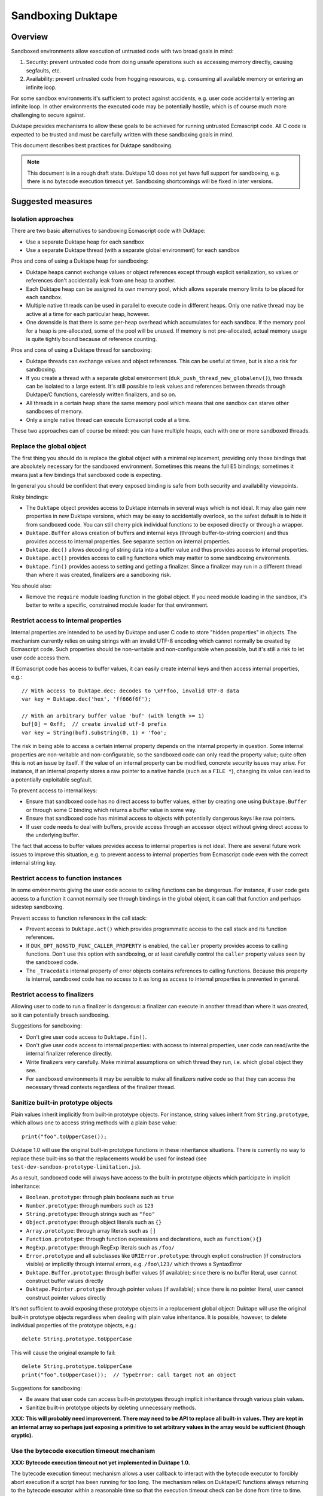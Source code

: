 ==================
Sandboxing Duktape
==================

Overview
========

Sandboxed environments allow execution of untrusted code with two broad
goals in mind:

1. Security: prevent untrusted code from doing unsafe operations such as
   accessing memory directly, causing segfaults, etc.

2. Availability: prevent untrusted code from hogging resources, e.g.
   consuming all available memory or entering an infinite loop.

For some sandbox environments it's sufficient to protect against accidents,
e.g. user code accidentally entering an infinite loop.  In other environments
the executed code may be potentially hostile, which is of course much more
challenging to secure against.

Duktape provides mechanisms to allow these goals to be achieved for running
untrusted Ecmascript code.  All C code is expected to be trusted and must be
carefully written with these sandboxing goals in mind.

This document describes best practices for Duktape sandboxing.

.. note:: This document is in a rough draft state.  Duktape 1.0 does not yet
          have full support for sandboxing, e.g. there is no bytecode
          execution timeout yet.  Sandboxing shortcomings will be fixed in
          later versions.

Suggested measures
==================

Isolation approaches
--------------------

There are two basic alternatives to sandboxing Ecmascript code with Duktape:

* Use a separate Duktape heap for each sandbox

* Use a separate Duktape thread (with a separate global environment) for
  each sandbox

Pros and cons of using a Duktape heap for sandboxing:

* Duktape heaps cannot exchange values or object references except through
  explicit serialization, so values or references don't accidentally leak
  from one heap to another.

* Each Duktape heap can be assigned its own memory pool, which allows separate
  memory limits to be placed for each sandbox.

* Multiple native threads can be used in parallel to execute code in different
  heaps.  Only one native thread may be active at a time for each particular
  heap, however.

* One downside is that there is some per-heap overhead which accumulates for
  each sandbox.  If the memory pool for a heap is pre-allocated, some of the
  pool will be unused.  If memory is not pre-allocated, actual memory usage
  is quite tightly bound because of reference counting.

Pros and cons of using a Duktape thread for sandboxing:

* Duktape threads can exchange values and object references.  This can be
  useful at times, but is also a risk for sandboxing.

* If you create a thread with a separate global environment
  (``duk_push_thread_new_globalenv()``), two threads can be isolated to
  a large extent.  It's still possible to leak values and references
  between threads through Duktape/C functions, carelessly written finalizers,
  and so on.

* All threads in a certain heap share the same memory pool which means that
  one sandbox can starve other sandboxes of memory.

* Only a single native thread can execute Ecmascript code at a time.

These two approaches can of course be mixed: you can have multiple heaps,
each with one or more sandboxed threads.

Replace the global object
-------------------------

The first thing you should do is replace the global object with a minimal
replacement, providing only those bindings that are absolutely necessary
for the sandboxed environment.  Sometimes this means the full E5 bindings;
sometimes it means just a few bindings that sandboxed code is expecting.

In general you should be confident that every exposed binding is safe from
both security and availability viewpoints.

Risky bindings:

* The ``Duktape`` object provides access to Duktape internals in several ways
  which is not ideal.  It may also gain new properties in new Duktape versions,
  which may be easy to accidentally overlook, so the safest default is to hide
  it from sandboxed code.  You can still cherry pick individual functions to
  be exposed directly or through a wrapper.

* ``Duktape.Buffer`` allows creation of buffers and internal keys (through
  buffer-to-string coercion) and thus provides access to internal properties.
  See separate section on internal properties.

* ``Duktape.dec()`` allows decoding of string data into a buffer value and thus
  provides access to internal properties.

* ``Duktape.act()`` provides access to calling functions which may matter to
  some sandboxing environments.

* ``Duktape.fin()`` provides access to setting and getting a finalizer.  Since
  a finalizer may run in a different thread than where it was created,
  finalizers are a sandboxing risk.

You should also:

* Remove the ``require`` module loading function in the global object.
  If you need module loading in the sandbox, it's better to write a specific,
  constrained module loader for that environment.

Restrict access to internal properties
--------------------------------------

Internal properties are intended to be used by Duktape and user C code
to store "hidden properties" in objects.  The mechanism currently relies on
using strings with an invalid UTF-8 encoding which cannot normally be
created by Ecmascript code.  Such properties should be non-writable and
non-configurable when possible, but it's still a risk to let user code
access them.

If Ecmascript code has access to buffer values, it can easily create internal
keys and then access internal properties, e.g.::

    // With access to Duktape.dec: decodes to \xFFfoo, invalid UTF-8 data
    var key = Duktape.dec('hex', 'ff666f6f');

    // With an arbitrary buffer value 'buf' (with length >= 1)
    buf[0] = 0xff;  // create invalid utf-8 prefix
    var key = String(buf).substring(0, 1) + 'foo';

The risk in being able to access a certain internal property depends on the
internal property in question.  Some internal properties are non-writable and
non-configurable, so the sandboxed code can only read the property value; quite
often this is not an issue by itself.  If the value of an internal property can
be modified, concrete security issues may arise.  For instance, if an internal
property stores a raw pointer to a native handle (such as a ``FILE *``),
changing its value can lead to a potentially exploitable segfault.

To prevent access to internal keys:

* Ensure that sandboxed code has no direct access to buffer values, either
  by creating one using ``Duktape.Buffer`` or through some C binding which
  returns a buffer value in some way.

* Ensure that sandboxed code has minimal access to objects with potentially
  dangerous keys like raw pointers.

* If user code needs to deal with buffers, provide access through an accessor
  object without giving direct access to the underlying buffer.

The fact that access to buffer values provides access to internal properties
is not ideal.  There are several future work issues to improve this situation,
e.g. to prevent access to internal properties from Ecmascript code even with
the correct internal string key.

Restrict access to function instances
-------------------------------------

In some environments giving the user code access to calling functions can be
dangerous.  For instance, if user code gets access to a function it cannot
normally see through bindings in the global object, it can call that function
and perhaps sidestep sandboxing.

Prevent access to function references in the call stack:

* Prevent access to ``Duktape.act()`` which provides programmatic access to
  the call stack and its function references.

* If ``DUK_OPT_NONSTD_FUNC_CALLER_PROPERTY`` is enabled, the ``caller``
  property provides access to calling functions.  Don't use this option
  with sandboxing, or at least carefully control the ``caller`` property
  values seen by the sandboxed code.

* The ``_Tracedata`` internal property of error objects contains references
  to calling functions.  Because this property is internal, sandboxed code
  has no access to it as long as access to internal properties is prevented
  in general.

Restrict access to finalizers
-----------------------------

Allowing user to code to run a finalizer is dangerous: a finalizer can
execute in another thread than where it was created, so it can potentially
breach sandboxing.

Suggestions for sandboxing:

* Don't give user code access to ``Duktape.fin()``.

* Don't give user code access to internal properties: with access to
  internal properties, user code can read/write the internal finalizer
  reference directly.

* Write finalizers very carefully.  Make minimal assumptions on which
  thread they run, i.e. which global object they see.

* For sandboxed environments it may be sensible to make all finalizers
  native code so that they can access the necessary thread contexts
  regardless of the finalizer thread.

Sanitize built-in prototype objects
-----------------------------------

Plain values inherit implicitly from built-in prototype objects.  For instance,
string values inherit from ``String.prototype``, which allows one to access
string methods with a plain base value::

    print("foo".toUpperCase());

Duktape 1.0 will use the original built-in prototype functions in these
inheritance situations.  There is currently no way to replace these built-ins
so that the replacements would be used for instead (see
``test-dev-sandbox-prototype-limitation.js``).

As a result, sandboxed code will always have access to the built-in prototype
objects which participate in implicit inheritance:

* ``Boolean.prototype``: through plain booleans such as ``true``

* ``Number.prototype``: through numbers such as ``123``

* ``String.prototype``: through strings such as ``"foo"``

* ``Object.prototype``: through object literals such as ``{}``

* ``Array.prototype``: through array literals such as ``[]``

* ``Function.prototype``: through function expressions and declarations,
  such as ``function(){}``

* ``RegExp.prototype``: through RegExp literals such as ``/foo/``

* ``Error.prototype`` and all subclasses like ``URIError.prototype``:
  through explicit construction (if constructors visible) or implicitly
  through internal errors, e.g. ``/foo\123/`` which throws a SyntaxError

* ``Duktape.Buffer.prototype``: through buffer values (if available); since
  there is no buffer literal, user cannot construct buffer values directly

* ``Duktape.Pointer.prototype`` through pointer values (if available); since
  there is no pointer literal, user cannot construct pointer values directly

It's not sufficient to avoid exposing these prototype objects in a replacement
global object: Duktape will use the original built-in prototype objects
regardless when dealing with plain value inheritance.  It is possible, however,
to delete individual properties of the prototype objects, e.g.::

    delete String.prototype.toUpperCase

This will cause the original example to fail::

    delete String.prototype.toUpperCase
    print("foo".toUpperCase());  // TypeError: call target not an object

Suggestions for sandboxing:

* Be aware that user code can access built-in prototypes through implicit
  inheritance through various plain values.

* Sanitize built-in prototype objects by deleting unnecessary methods.

**XXX: This will probably need improvement.  There may need to be API to
replace all built-in values.  They are kept in an internal array so perhaps
just exposing a primitive to set arbitrary values in the array would be
sufficient (though cryptic).**

Use the bytecode execution timeout mechanism
--------------------------------------------

**XXX: Bytecode execution timeout not yet implemented in Duktape 1.0.**

The bytecode execution timeout mechanism allows a user callback to interact
with the bytecode executor to forcibly abort execution if a script has been
running for too long.  The mechanism relies on Duktape/C functions always
returning to the bytecode executor within a reasonable time so that the
execution timeout check can be done from time to time.  (Because there is only
one execution thread, the executor cannot interrupt on-going Duktape/C calls
otherwise.)

Duktape tries to place execution time and recursion depth limits on risky
internal operations.  For instance, there is a sanity limit on the number of
operations executed during regexp matching.  When these internal limits are
hit, a ``RangeError`` is thrown.  User code can catch such an error and
continue execution.  However, the error will return control to the bytecode
executor so that the execution timeout mechanism can kick in if necessary.

Use a fixed size memory pool for the sandbox
--------------------------------------------

You should usually restrict the amount of memory that the sandbox can use.

One common approach is to use a pooled memory allocator to impose a hard
limit on the memory available to the sandbox.  The memory can be split into
memory areas of a fixed size or a free-list based approach can be used.

Another approach is to use wrappers around standard ``malloc``, ``realloc``,
and ``free`` and keep track of total allocated memory.  One difficulty with
this is that ``realloc`` calls are not given the original allocation size
so you need to track that separately e.g. by prepending a small header to
every allocated memory block.

Review your C bindings for safety
---------------------------------

Review every C binding exposed to the sandbox.  There should be no way to
violate the safety goals through the C binding.  In particular:

* It shouldn't be possible to cause memory unsafe behavior.

* It shouldn't be possible to execute for an unreasonable amount of time
  within the C binding.

* It shouldn't be possible to access internal properties indirectly
  through the C binding.

Particular issues to look out for:

* Check typing of all arguments.  Avoid ``NULL`` pointers by using the
  "require" variants of getters (e.g. ``duk_require_lstring()`` instead
  of ``duk_require_string()``).

* Check every loop for termination.  Add a sanity termination limit if
  a loop is suspect.  Your goal is to return to the bytecode executor so
  that bytecode execution timeout can happen.

* When creating buffer values, avoid returning them to the caller and
  avoid using the buffer values e.g. as property lookup keys (which could
  accidentally access an internal property).

* When calling platform APIs, ensure they can never block indefinitely.

* Also ensure that native code doesn't compromise sandboxing goals at a
  higher level.  For instance, an API call must not allow sandboxed code
  to perform unauthenticated database writes or breach memory safety
  through file I/O on a Unix device file.
